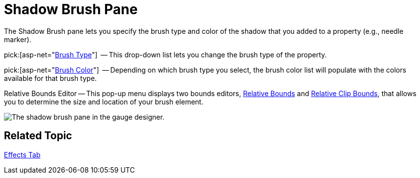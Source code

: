 ﻿////

|metadata|
{
    "name": "webgauge-shadow-brush-pane",
    "controlName": ["WebGauge"],
    "tags": ["How Do I"],
    "guid": "{7DC79ABA-0181-4E76-9FAC-0FDF18586505}",  
    "buildFlags": [],
    "createdOn": "0001-01-01T00:00:00Z"
}
|metadata|
////

= Shadow Brush Pane

The Shadow Brush pane lets you specify the brush type and color of the shadow that you added to a property (e.g., needle marker).

pick:[asp-net="link:infragistics4.webui.ultrawebgauge.v{ProductVersion}~infragistics.ultragauge.resources.shadow~brushelement.html[Brush Type]"]  -- This drop-down list lets you change the brush type of the property.

pick:[asp-net="link:infragistics4.webui.ultrawebgauge.v{ProductVersion}~infragistics.ultragauge.resources.shadow~brushelement.html[Brush Color]"]  -- Depending on which brush type you select, the brush color list will populate with the colors available for that brush type.

Relative Bounds Editor -- This pop-up menu displays two bounds editors, link:webgauge-relative-bounds.html[Relative Bounds] and link:webgauge-relative-clip-bounds.html[Relative Clip Bounds], that allows you to determine the size and location of your brush element.

image::images/Shadow_Brush_Pane_01.png[The shadow brush pane in the gauge designer.]

== Related Topic

link:webgauge-effects-tab.html[Effects Tab]